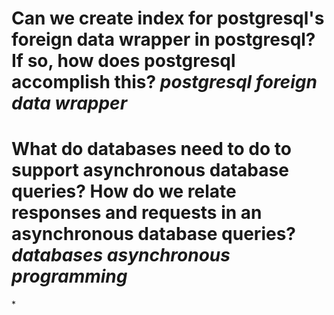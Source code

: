 * Can we create index for postgresql's foreign data wrapper in postgresql? If so, how does postgresql accomplish this? [[postgresql]] [[foreign data wrapper]]
* What do databases need to do to support asynchronous database queries? How do we relate responses and requests in an asynchronous database queries? [[databases]] [[asynchronous programming]]
*